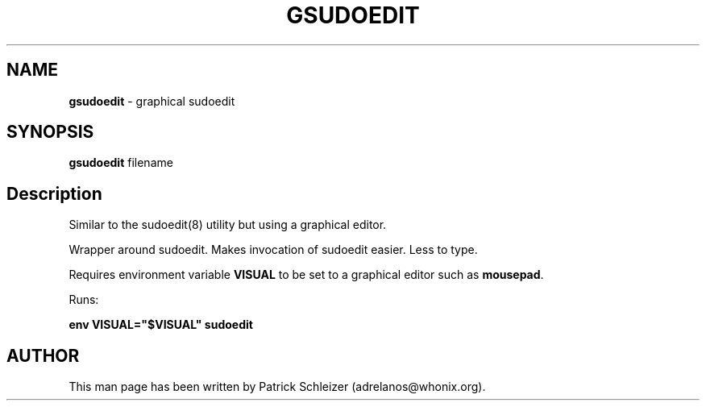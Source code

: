 .\" generated with Ronn-NG/v0.10.1
.\" http://github.com/apjanke/ronn-ng/tree/0.10.1
.TH "GSUDOEDIT" "8" "January 2020" "usability-misc" "usability-misc Manual"
.SH "NAME"
\fBgsudoedit\fR \- graphical sudoedit
.SH "SYNOPSIS"
\fBgsudoedit\fR filename
.SH "Description"
Similar to the sudoedit(8) utility but using a graphical editor\.
.P
Wrapper around sudoedit\. Makes invocation of sudoedit easier\. Less to type\.
.P
Requires environment variable \fBVISUAL\fR to be set to a graphical editor such as \fBmousepad\fR\.
.P
Runs:
.P
\fBenv VISUAL="$VISUAL" sudoedit\fR
.SH "AUTHOR"
This man page has been written by Patrick Schleizer (adrelanos@whonix\.org)\.
